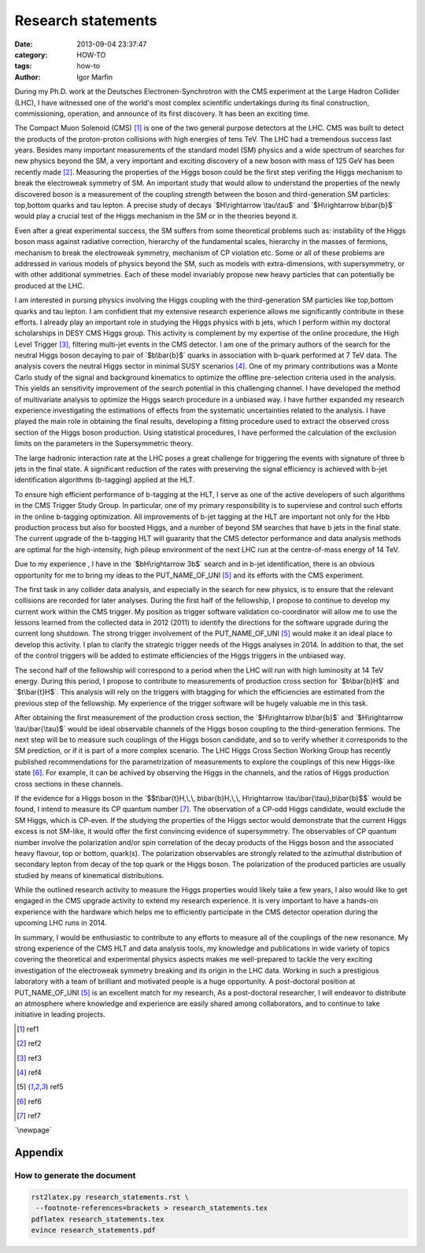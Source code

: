  
 
.. role:: raw-tex(raw)
    :format: latex html



.. default-role:: raw-tex


Research statements
###############################



:date: 2013-09-04 23:37:47
:category: HOW-TO 
:tags:  how-to
:author:         Igor Marfin 



 
 




During my  Ph.D. work  at the Deutsches Electronen-Synchrotron with the CMS
experiment at the Large Hadron Collider (LHC), 
I have witnessed one of the world's most
complex scientific undertakings during its final construction, commissioning, operation, and
announce of its first discovery. It has been an exciting time.

The Compact Muon Solenoid (CMS) [#ref1]_ is one of the two general purpose
detectors at the LHC. CMS was  built to detect the products of the
proton-proton collisions with high energies of tens TeV.
The LHC had a tremendous success last years. Besides many important
measurements of the standard model (SM) physics and a wide spectrum of searches for new
physics beyond the SM, a very important and exciting discovery of a new boson with mass
of 125 GeV has been recently made [#ref2]_\ .
Measuring the properties of the Higgs boson could be the first step
verifing the Higgs mechanism to break the electroweak symmetry of SM.
An important study that would
allow to understand the properties of the newly discovered boson is a
measurement of the coupling strength between the boson and third-generation SM particles:
top,bottom quarks and tau lepton.
A precise study of decays `$H\rightarrow \tau\tau$` and `$H\rightarrow b\bar{b}$`
would play a crucial test of the Higgs mechanism in the SM or
in the theories beyond it. 


Even after a great experimental success, the SM suffers from some 
theoretical problems such as: instability
of the Higgs boson mass against radiative correction, hierarchy of the fundamental scales, hierarchy
in the masses of fermions, mechanism to break the electroweak symmetry, mechanism of CP violation
etc. Some or all of these problems are addressed in various models of physics beyond the SM, such as
models with extra-dimensions, with supersymmetry, or with other additional symmetries. Each of these
model invariably propose new heavy particles that can potentially be produced at the LHC.


I am interested in pursing physics involving the Higgs coupling with the third-generation
SM particles like top,bottom quarks and tau lepton. I am confidient that my
extensive research experience allows me significantly contribute in these efforts. 
I already play an important role in studying the Higgs physics  with b jets, which I perform within 
my doctoral scholarships in DESY CMS Higgs group.  This activity is complement by 
my expertise of the online procedure, the High Level Trigger [#ref3]_\ , 
filtering multi-jet events  
in the CMS detector. I am one of the primary authors of the search for the neutral Higgs boson decaying 
to pair of `$b\bar{b}$`  quarks in association with b-quark  performed at 7 TeV
data. The analysis covers the neutral Higgs sector in minimal SUSY scenarios [#ref4]_\ .
One of my primary contributions was a Monte Carlo study of the signal and background kinematics
to optimize the offline pre-selection  criteria used in the analysis. This yields 
an sensitivity improvement of the search potential in this challenging channel. 
I have developed the method of multivariate analysis to optimize the Higgs search procedure 
in a unbiased way. 
I have further expanded my research experience investigating the estimations of 
effects from the  systematic uncertainties  related to the analysis.
I have played the main role in 
obtaining the final results, developing
a fitting procedure used to extract the  observed cross section of the Higgs boson production.  
Using statistical procedures,
I have performed the calculation of the exclusion limits on the parameters in the Supersymmetric theory.

The large hadronic interaction rate at the LHC  poses a great challenge 
for triggering the events with 
signature  of three b jets in the final state.
A significant reduction of the rates with preserving the signal efficiency 
is achieved  with b-jet identification algorithms (b-tagging) applied at the HLT.


To ensure high efficient performance of b-tagging at the HLT,  I
serve as one of the active developers of such algorithms in the CMS Trigger Study Group. 
In particular, one of my primary responsibility is to superviese 
and control such efforts in the online b-tagging optimization.
All  improvements of b-jet tagging at the HLT are important not only for the
Hbb production process but also for  boosted Higgs, and a number of beyond
SM searches that have b jets in the final state. 
The current upgrade of the b-tagging  HLT will guaranty that the CMS detector performance 
and data analysis methods are optimal for the high-intensity, high pileup
environment of the next LHC run at the centre-of-mass energy of 14 TeV.



Due to my experience , I have in the `$bH\rightarrow 3b$`  search
and in b-jet identification, there is an obvious opportunity for me 
to bring my ideas to the PUT_NAME_OF_UNI [#ref5]_ and its efforts with the CMS
experiment.

The first task in any collider data analysis, and especially in the search for new physics, is to ensure
that the relevant collisions are recorded for later analyses. During the first 
half of the fellowship, I propose to continue to develop my current work within the
CMS  trigger. My position as trigger software validation co-coordinator will allow me to use the lessons
learned from the  collected data  in 2012 (2011) to identify 
the directions for the software upgrade during the current long shutdown. 
The strong trigger involvement of the  PUT_NAME_OF_UNI [#ref5]_ 
would make it an ideal place to develop
this activity.  I plan to clarify  the strategic trigger needs of the Higgs analyses  in 2014.
In addition to that, the set of the control triggers will be added to estimate efficiencies of the 
Higgs triggers   in the unbiased way.


                                                         
The second half of the fellowship will correspond to a period when the LHC will run with high 
luminosity at 14 TeV energy. During this period, 
I propose  to contribute   to measurements of production cross section   for `$b\bar{b}H$` and `$t\bar{t}H$`\ .
This analysis will rely on  the triggers with btagging for which  the efficiencies are estimated from
the previous step of the fellowship. My experience of the trigger software will be hugely valuable me in this task.


After obtaining the first measurement of the production cross section,  
the `$H\rightarrow b\bar{b}$` and `$H\rightarrow \tau\bar{\tau}$`
would be ideal  observable channels of the Higgs
boson coupling to the third-generation fermions.  The next step will be to measure 
such couplings of the Higgs boson candidate, 
and so to verify whether it corresponds to the SM prediction, or if it is part of a more complex scenario.
The LHC Higgs Cross Section Working Group has
recently published recommendations for the parametrization of measurements to explore the
couplings of this new Higgs-like state  [#ref6]_\ . For example, 
it can be achived by observing the Higgs in the channels, and 
the ratios of Higgs production cross sections in these channels.


If  the evidence for a Higgs boson in the 
`$$t\bar{t}H,\,\, b\bar{b}H,\,\, H\rightarrow \tau\bar{\tau},b\bar{b}$$`  would be found, 
I intend to measure its CP quantum number [#ref7]_\ . 
The observation of a CP-odd Higgs candidate, would exclude the SM Higgs, which
is CP-even. 
If the studying the properties of the Higgs sector would demonstrate that the current
Higgs excess is not SM-like, it would offer the first convincing evidence of supersymmetry.
The observables of CP quantum number  involve the polarization and/or spin correlation of the decay products
of the Higgs boson and the associated heavy flavour, top or bottom, quark(s). 
The polarization observables are strongly related to the azimuthal distribution of
secondary lepton from decay of the top quark  or the Higgs boson. 
The polarization of the produced particles are usually studied by means of kinematical   distributions.



While the outlined research activity to measure the Higgs properties 
would likely take a few years, I also would like to get engaged in
the CMS upgrade activity to extend my research experience. 
It is very important  to have a
hands-on experience with the hardware which helps me to efficiently participate in  
the  CMS detector operation during  the upcoming LHC runs in 2014.



In summary, I would be enthusiastic to contribute to any efforts to measure 
all of the couplings of the new resonance. My strong experience of
the CMS HLT  and  data analysis tools, my knowledge and publications in wide variety of topics  
covering the theoretical and experimental physics aspects  
makes me well-prepared to tackle the very exciting investigation of  
the electroweak symmetry breaking and its origin in the LHC data.
Working in such a
prestigious laboratory with a team of brilliant and motivated people is a huge opportunity.
A post-doctoral position at PUT_NAME_OF_UNI [#ref5]_  is an excellent match for my research,
As a post-doctoral researcher, I will endeavor to distribute an atmosphere where
knowledge and experience are easily shared among collaborators, and to continue to take
initiative in leading projects.






.. [#ref1]   ref1


.. [#ref2]   ref2


.. [#ref3]   ref3


.. [#ref4]   ref4

.. [#ref5]   ref5

.. [#ref6]   ref6

.. [#ref7]   ref7




`\newpage`

Appendix
=========

How to generate the document
-------------------------------



.. code:: bash

    rst2latex.py research_statements.rst \
     --footnote-references=brackets > research_statements.tex
    pdflatex research_statements.tex 
    evince research_statements.pdf 

